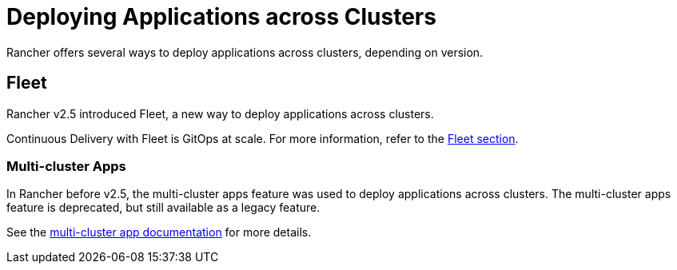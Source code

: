 = Deploying Applications across Clusters

Rancher offers several ways to deploy applications across clusters, depending on version.

== Fleet

Rancher v2.5 introduced Fleet, a new way to deploy applications across clusters.

Continuous Delivery with Fleet is GitOps at scale. For more information, refer to the xref:fleet.adoc[Fleet section].

=== Multi-cluster Apps

In Rancher before v2.5, the multi-cluster apps feature was used to deploy applications across clusters. The multi-cluster apps feature is deprecated, but still available as a legacy feature.

See the xref:multi-cluster-apps.adoc[multi-cluster app documentation] for more details.
